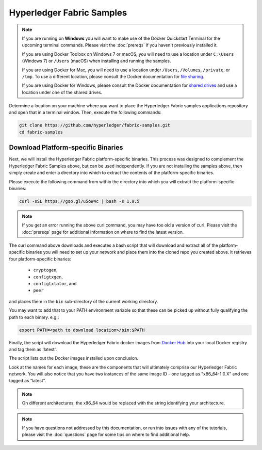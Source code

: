 Hyperledger Fabric Samples
==========================

.. note:: If you are running on **Windows** you will want to make use of the
	  Docker Quickstart Terminal for the upcoming terminal commands.
          Please visit the :doc:`prereqs` if you haven't previously installed
          it.

          If you are using Docker Toolbox on Windows 7 or macOS, you
          will need to use a location under ``C:\Users`` (Windows 7) or
          ``/Users`` (macOS) when installing and running the samples.

          If you are using Docker for Mac, you will need to use a location
          under ``/Users``, ``/Volumes``, ``/private``, or ``/tmp``.  To use a different
          location, please consult the Docker documentation for
          `file sharing <https://docs.docker.com/docker-for-mac/#file-sharing>`__.

          If you are using Docker for Windows, please consult the Docker
          documentation for `shared drives <https://docs.docker.com/docker-for-windows/#shared-drives>`__
          and use a location under one of the shared drives.

Determine a location on your machine where you want to place the Hyperledger
Fabric samples applications repository and open that in a terminal window. Then,
execute the following commands:

.. code:: bash

  git clone https://github.com/hyperledger/fabric-samples.git
  cd fabric-samples

.. _binaries:

Download Platform-specific Binaries
^^^^^^^^^^^^^^^^^^^^^^^^^^^^^^^^^^^

Next, we will install the Hyperledger Fabric platform-specific binaries.
This process was designed to complement the Hyperledger Fabric Samples
above, but can be used independently. If you are not installing the
samples above, then simply create and enter a directory into which to
extract the contents of the platform-specific binaries.

Please execute the following command from within the directory into which
you will extract the platform-specific binaries:

.. code:: bash

  curl -sSL https://goo.gl/u5oW4c | bash -s 1.0.5

.. note:: If you get an error running the above curl command, you may
          have too old a version of curl. Please visit the
          :doc:`prereqs` page for additional information on where to
          find the latest version.

The curl command above downloads and executes a bash script
that will download and extract all of the platform-specific binaries you
will need to set up your network and place them into the cloned repo you
created above. It retrieves four platform-specific binaries:

  * ``cryptogen``,
  * ``configtxgen``,
  * ``configtxlator``, and
  * ``peer``

and places them in the ``bin`` sub-directory of the current working
directory.

You may want to add that to your PATH environment variable so that these
can be picked up without fully qualifying the path to each binary. e.g.:

.. code:: bash

  export PATH=<path to download location>/bin:$PATH

Finally, the script will download the Hyperledger Fabric docker images from
`Docker Hub <https://hub.docker.com/u/hyperledger/>`__ into
your local Docker registry and tag them as 'latest'.

The script lists out the Docker images installed upon conclusion.

Look at the names for each image; these are the components that will ultimately
comprise our Hyperledger Fabric network.  You will also notice that you have
two instances of the same image ID - one tagged as "x86_64-1.0.X" and
one tagged as "latest".

.. note:: On different architectures, the x86_64 would be replaced
          with the string identifying your architecture.

.. note:: If you have questions not addressed by this documentation, or run into
          issues with any of the tutorials, please visit the :doc:`questions`
          page for some tips on where to find additional help.

.. Licensed under Creative Commons Attribution 4.0 International License
   https://creativecommons.org/licenses/by/4.0/
